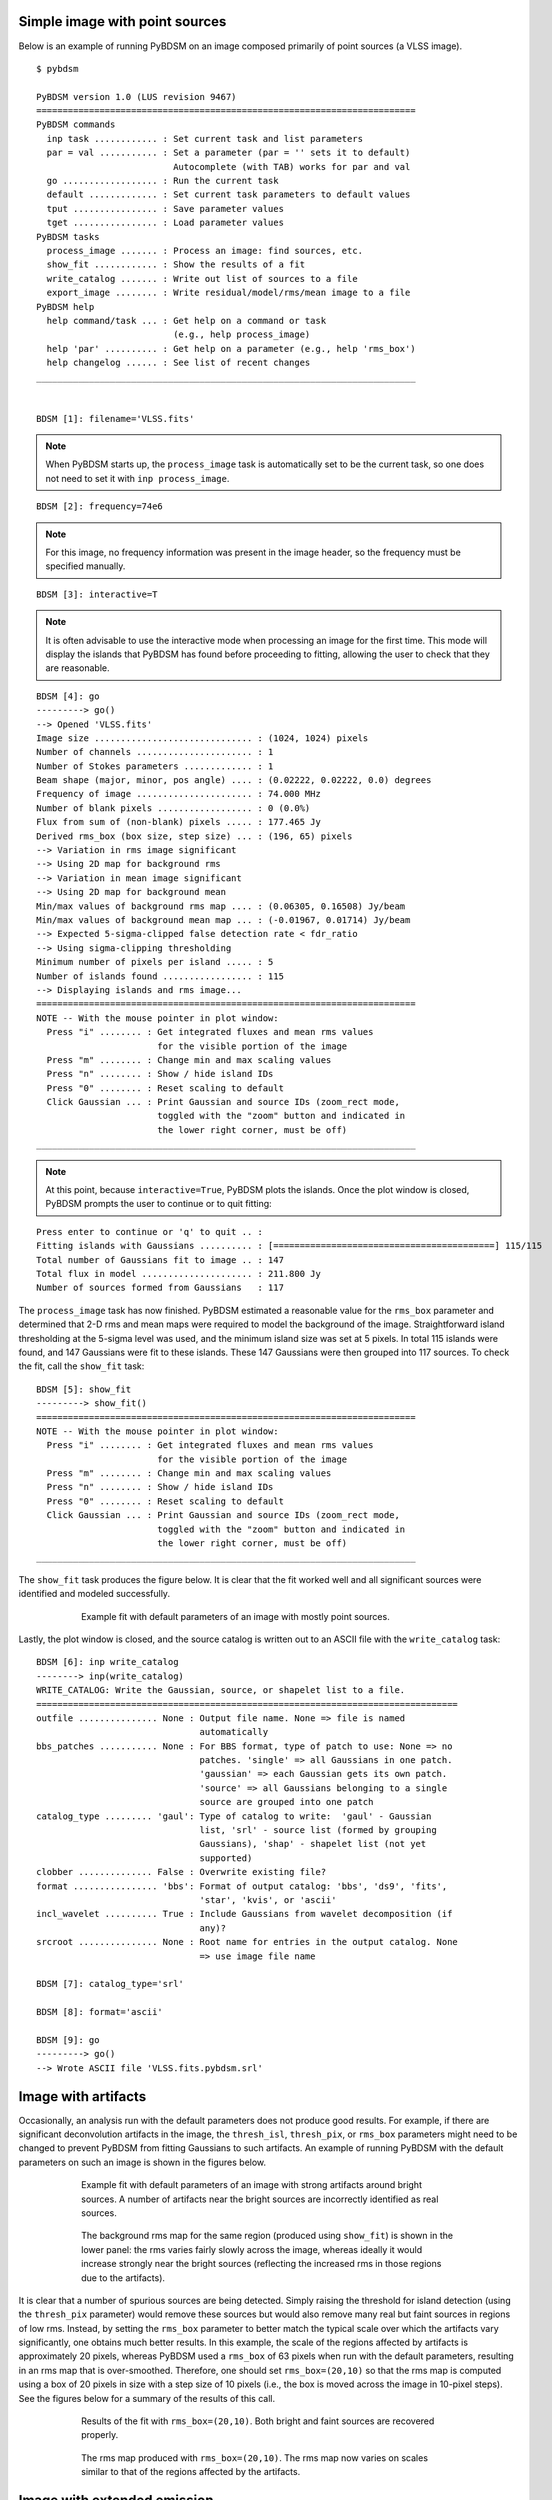 .. _simple_example:

Simple image with point sources
-------------------------------
Below is an example of running PyBDSM on an image composed primarily of point sources (a VLSS image).

::

    $ pybdsm
    
    PyBDSM version 1.0 (LUS revision 9467)
    ========================================================================
    PyBDSM commands
      inp task ............ : Set current task and list parameters
      par = val ........... : Set a parameter (par = '' sets it to default)
                              Autocomplete (with TAB) works for par and val
      go .................. : Run the current task
      default ............. : Set current task parameters to default values
      tput ................ : Save parameter values
      tget ................ : Load parameter values
    PyBDSM tasks
      process_image ....... : Process an image: find sources, etc.
      show_fit ............ : Show the results of a fit
      write_catalog ....... : Write out list of sources to a file
      export_image ........ : Write residual/model/rms/mean image to a file
    PyBDSM help
      help command/task ... : Get help on a command or task
                              (e.g., help process_image)
      help 'par' .......... : Get help on a parameter (e.g., help 'rms_box')
      help changelog ...... : See list of recent changes
    ________________________________________________________________________
    

    BDSM [1]: filename='VLSS.fits'
    
.. note::

    When PyBDSM starts up, the ``process_image`` task is automatically set to be the current task, so one does not need to set it with ``inp process_image``.
    
::

    BDSM [2]: frequency=74e6
    
.. note::

    For this image, no frequency information was present in the image header, so the frequency must be specified manually.
    
::

    BDSM [3]: interactive=T
    
.. note::

    It is often advisable to use the interactive mode when processing an image for the first time. This mode will display the islands that PyBDSM has found before proceeding to fitting, allowing the user to check that they are reasonable.
            
::

    BDSM [4]: go
    ---------> go()
    --> Opened 'VLSS.fits'
    Image size .............................. : (1024, 1024) pixels
    Number of channels ...................... : 1
    Number of Stokes parameters ............. : 1
    Beam shape (major, minor, pos angle) .... : (0.02222, 0.02222, 0.0) degrees
    Frequency of image ...................... : 74.000 MHz
    Number of blank pixels .................. : 0 (0.0%)
    Flux from sum of (non-blank) pixels ..... : 177.465 Jy
    Derived rms_box (box size, step size) ... : (196, 65) pixels
    --> Variation in rms image significant
    --> Using 2D map for background rms
    --> Variation in mean image significant
    --> Using 2D map for background mean
    Min/max values of background rms map .... : (0.06305, 0.16508) Jy/beam
    Min/max values of background mean map ... : (-0.01967, 0.01714) Jy/beam
    --> Expected 5-sigma-clipped false detection rate < fdr_ratio
    --> Using sigma-clipping thresholding
    Minimum number of pixels per island ..... : 5
    Number of islands found ................. : 115
    --> Displaying islands and rms image...
    ========================================================================
    NOTE -- With the mouse pointer in plot window:
      Press "i" ........ : Get integrated fluxes and mean rms values
                           for the visible portion of the image
      Press "m" ........ : Change min and max scaling values
      Press "n" ........ : Show / hide island IDs
      Press "0" ........ : Reset scaling to default
      Click Gaussian ... : Print Gaussian and source IDs (zoom_rect mode, 
                           toggled with the "zoom" button and indicated in 
                           the lower right corner, must be off)
    ________________________________________________________________________
    
.. note::

    At this point, because ``interactive=True``, PyBDSM plots the islands. Once the plot window is closed, PyBDSM prompts the user to continue or to quit fitting:

::

    Press enter to continue or 'q' to quit .. : 
    Fitting islands with Gaussians .......... : [==========================================] 115/115
    Total number of Gaussians fit to image .. : 147
    Total flux in model ..................... : 211.800 Jy
    Number of sources formed from Gaussians   : 117
    

The ``process_image`` task has now finished. PyBDSM estimated a reasonable value for the ``rms_box`` parameter and determined that 2-D rms and mean maps were required to model the background of the image. Straightforward island thresholding at the 5-sigma level was used, and the minimum island size was set at 5 pixels. In total 115 islands were found, and 147 Gaussians were fit to these islands. These 147 Gaussians were then grouped into 117 sources. To check the fit, call the ``show_fit`` task:

::

    BDSM [5]: show_fit
    ---------> show_fit()
    ========================================================================
    NOTE -- With the mouse pointer in plot window:
      Press "i" ........ : Get integrated fluxes and mean rms values
                           for the visible portion of the image
      Press "m" ........ : Change min and max scaling values
      Press "n" ........ : Show / hide island IDs
      Press "0" ........ : Reset scaling to default
      Click Gaussian ... : Print Gaussian and source IDs (zoom_rect mode, 
                           toggled with the "zoom" button and indicated in 
                           the lower right corner, must be off)
    ________________________________________________________________________

The ``show_fit`` task produces the figure below. It is clear that the fit worked well and all significant sources were identified and modeled successfully.

.. figure:: pt_src_example.png
   :scale: 40 %
   :figwidth: 75 %
   :align: center
   :alt: example output

   Example fit with default parameters of an image with mostly point sources.

Lastly, the plot window is closed, and the source catalog is written out to an ASCII file with the ``write_catalog`` task:

::

    BDSM [6]: inp write_catalog
    --------> inp(write_catalog)
    WRITE_CATALOG: Write the Gaussian, source, or shapelet list to a file.
    ================================================================================
    outfile ............... None : Output file name. None => file is named     
                                   automatically                               
    bbs_patches ........... None : For BBS format, type of patch to use: None => no
                                   patches. 'single' => all Gaussians in one patch.
                                   'gaussian' => each Gaussian gets its own patch.
                                   'source' => all Gaussians belonging to a single
                                   source are grouped into one patch           
    catalog_type ......... 'gaul': Type of catalog to write:  'gaul' - Gaussian
                                   list, 'srl' - source list (formed by grouping
                                   Gaussians), 'shap' - shapelet list (not yet 
                                   supported)                                  
    clobber .............. False : Overwrite existing file?                    
    format ................ 'bbs': Format of output catalog: 'bbs', 'ds9', 'fits',
                                   'star', 'kvis', or 'ascii'                  
    incl_wavelet .......... True : Include Gaussians from wavelet decomposition (if
                                   any)?                                       
    srcroot ............... None : Root name for entries in the output catalog. None
                                   => use image file name                      
    
    BDSM [7]: catalog_type='srl'
    
    BDSM [8]: format='ascii'
    
    BDSM [9]: go
    ---------> go()
    --> Wrote ASCII file 'VLSS.fits.pybdsm.srl'



Image with artifacts
--------------------
Occasionally, an analysis run with the default parameters does not produce good results. For example, if there are significant deconvolution artifacts in the image, the ``thresh_isl``, ``thresh_pix``, or ``rms_box`` parameters might need to be changed to prevent PyBDSM from fitting Gaussians to such artifacts. An example of running PyBDSM with the default parameters on such an image is shown in the figures below. 

.. figure:: art_fit_def.png
   :scale: 50 %
   :figwidth: 75 %
   :align: center
   :alt: example output

   Example fit with default parameters of an image with strong artifacts around bright sources. A number of artifacts near the bright sources are incorrectly identified as real sources.

.. figure:: art_rms_def.png
   :scale: 70 %
   :figwidth: 75 %
   :align: center
   :alt: example output

   The background rms map for the same region (produced using ``show_fit``) is shown in the lower panel: the rms varies fairly slowly across the image, whereas ideally it would increase strongly near the bright sources (reflecting the increased rms in those regions due to the artifacts).

It is clear that a number of spurious sources are being detected. Simply raising the threshold for island detection (using the ``thresh_pix`` parameter) would remove these sources but would also remove many real but faint sources in regions of low rms. Instead, by setting the ``rms_box`` parameter to better match the typical scale over which the artifacts vary significantly, one obtains much better results. In this example, the scale of the regions affected by artifacts is approximately 20 pixels, whereas PyBDSM used a ``rms_box`` of 63 pixels when run with the default parameters, resulting in an rms map that is over-smoothed. Therefore, one should set ``rms_box=(20,10)`` so that the rms map is computed using a box of 20 pixels in size with a step size of 10 pixels (i.e., the box is moved across the image in 10-pixel steps). See the figures below for a summary of the results of this call.

.. figure:: art_fit_alt.png
   :scale: 50 %
   :figwidth: 75 %
   :align: center
   :alt: example output

   Results of the fit with ``rms_box=(20,10)``. Both bright and faint sources are recovered properly.

.. figure:: art_rms_alt.png
   :scale: 70 %
   :figwidth: 75 %
   :align: center
   :alt: example output

   The rms map produced with ``rms_box=(20,10)``. The rms map now varies on scales similar to that of the regions affected by the artifacts.


Image with extended emission
----------------------------
If there is extended emission that fills a significant portion of the image, the background rms map will likely be biased high in regions where extended emission is present, affecting the island determination (this can be checked during a run by setting ``interactive=True``). Setting ``rms_map=False`` and ``mean_map='const'`` or ``'zero'`` will force PyBDSM to use a constant mean and rms value across the whole image. Additionally, setting ``flag_maxsize_bm`` to a large value (50 to 100) will allow large Gaussians to be fit, and setting ``atrous_do=True`` will fit Gaussians of various scales to the residual image to recover extended emission missed in the standard fitting. Depending on the source structure, the ``thresh_isl`` and ``thresh_pix`` parameters may also have to be adjusted as well to ensure that PyBDSM finds and fits islands of emission properly. An example analysis of an image with significant extended emission is shown below. Note that large, complex sources can require a long time to fit (on the order of hours).

.. figure:: HydraA_74MHz_fit.png
   :scale: 40 %
   :figwidth: 75 %
   :align: center
   :alt: example output

   Example fit of an image of Hydra A with ``rms_map=False``, ``mean_map='zero'``, ``flag_maxsize_bm=50`` and ``atrous_do=True``. The values of ``thresh_isl`` and ``thresh_pix`` were adjusted before fitting (by setting ``interactive=True``) to obtain an island that enclosed all significant emission.


.. _script_example:

Scripting example
-----------------
You can use the complete functionality of PyBDSM within Python scripts (see :ref:`scripting` for details). Scripting can be useful, for example, if you have a large number of images or if PyBDSM needs to be called as part of an automated reduction. Below is a short example of using PyBDSM to find sources in a number of images automatically. In this example, the best reduction parameters were determined beforehand for a representative image and saved to a PyBDSM save file using the ``tput`` command (see :ref:`commands` for details).

::
    
    # pybdsm_example.py
    #
    # This script fits a number of images automatically, writing out source 
    # catalogs and residual and model images for each input image
    
    import bdsm
    
    # Define the list of images to process and the parameter save file
    input_images = ['a2597.fits', 'a2256_1.fits', 'a2256_2.fits',
                     'a2256_3.fits', 'a2256_4.fits', 'a2256_5.fits']
    save_file = 'a2256.sav'
    
    # Now loop over the input images and process them
    for input_image in input_images:
    
        if input_image == 'a2597.fits':
            # For this one image, run with different parameters.
            # Note that the image name is the first argument to 
            # process_image:
            img = bdsm.process_image(input_image, rms_box=(100,20))
    
        else:
            # For the other images, use the 'a2256.sav` parameter save file.
            # The quiet argument is used to supress output to the terminal
            # (it still goes to the log file).
            # Note: when a save file is used, it must be given first in the 
            # call to process_image:
            img = bdsm.process_image(save_file, filename=input_image, quiet=True) 

        # Write the source list catalog. File is named automatically.
        img.write_catalog(format='fits', catalog_type='srl') 

        # Write the residual image. File is name automatically.
        img.export_image(img_type='gaus_resid') 
        
        # Write the model image. File name is specified.
        img.export_image(img_type='gaus_model', outfile=input_image+'.model') 
        
